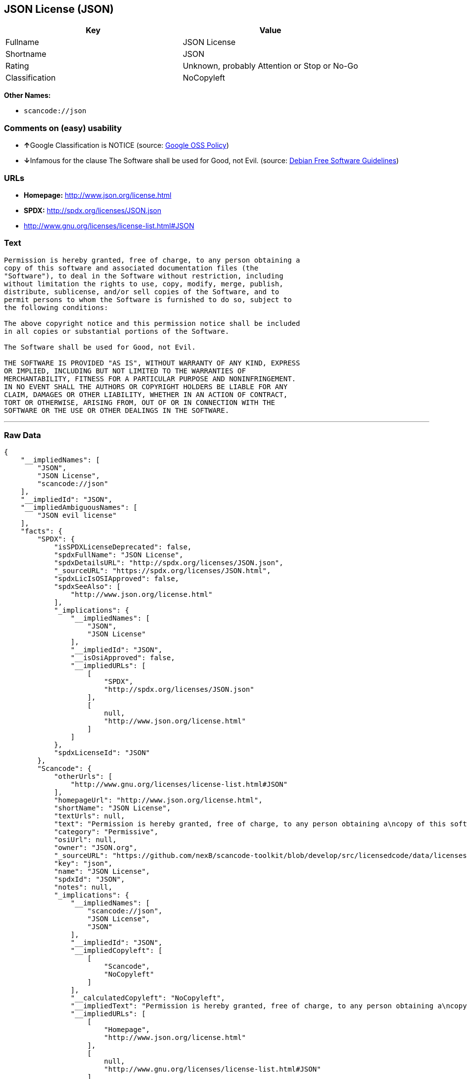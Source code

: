 == JSON License (JSON)

[cols=",",options="header",]
|===
|Key |Value
|Fullname |JSON License
|Shortname |JSON
|Rating |Unknown, probably Attention or Stop or No-Go
|Classification |NoCopyleft
|===

*Other Names:*

* `+scancode://json+`

=== Comments on (easy) usability

* **↑**Google Classification is NOTICE (source:
https://opensource.google.com/docs/thirdparty/licenses/[Google OSS
Policy])
* **↓**Infamous for the clause The Software shall be used for Good, not
Evil. (source: https://wiki.debian.org/DFSGLicenses[Debian Free Software
Guidelines])

=== URLs

* *Homepage:* http://www.json.org/license.html
* *SPDX:* http://spdx.org/licenses/JSON.json
* http://www.gnu.org/licenses/license-list.html#JSON

=== Text

....
Permission is hereby granted, free of charge, to any person obtaining a
copy of this software and associated documentation files (the
"Software"), to deal in the Software without restriction, including
without limitation the rights to use, copy, modify, merge, publish,
distribute, sublicense, and/or sell copies of the Software, and to
permit persons to whom the Software is furnished to do so, subject to
the following conditions:

The above copyright notice and this permission notice shall be included
in all copies or substantial portions of the Software.

The Software shall be used for Good, not Evil.

THE SOFTWARE IS PROVIDED "AS IS", WITHOUT WARRANTY OF ANY KIND, EXPRESS
OR IMPLIED, INCLUDING BUT NOT LIMITED TO THE WARRANTIES OF
MERCHANTABILITY, FITNESS FOR A PARTICULAR PURPOSE AND NONINFRINGEMENT.
IN NO EVENT SHALL THE AUTHORS OR COPYRIGHT HOLDERS BE LIABLE FOR ANY
CLAIM, DAMAGES OR OTHER LIABILITY, WHETHER IN AN ACTION OF CONTRACT,
TORT OR OTHERWISE, ARISING FROM, OUT OF OR IN CONNECTION WITH THE
SOFTWARE OR THE USE OR OTHER DEALINGS IN THE SOFTWARE.
....

'''''

=== Raw Data

....
{
    "__impliedNames": [
        "JSON",
        "JSON License",
        "scancode://json"
    ],
    "__impliedId": "JSON",
    "__impliedAmbiguousNames": [
        "JSON evil license"
    ],
    "facts": {
        "SPDX": {
            "isSPDXLicenseDeprecated": false,
            "spdxFullName": "JSON License",
            "spdxDetailsURL": "http://spdx.org/licenses/JSON.json",
            "_sourceURL": "https://spdx.org/licenses/JSON.html",
            "spdxLicIsOSIApproved": false,
            "spdxSeeAlso": [
                "http://www.json.org/license.html"
            ],
            "_implications": {
                "__impliedNames": [
                    "JSON",
                    "JSON License"
                ],
                "__impliedId": "JSON",
                "__isOsiApproved": false,
                "__impliedURLs": [
                    [
                        "SPDX",
                        "http://spdx.org/licenses/JSON.json"
                    ],
                    [
                        null,
                        "http://www.json.org/license.html"
                    ]
                ]
            },
            "spdxLicenseId": "JSON"
        },
        "Scancode": {
            "otherUrls": [
                "http://www.gnu.org/licenses/license-list.html#JSON"
            ],
            "homepageUrl": "http://www.json.org/license.html",
            "shortName": "JSON License",
            "textUrls": null,
            "text": "Permission is hereby granted, free of charge, to any person obtaining a\ncopy of this software and associated documentation files (the\n\"Software\"), to deal in the Software without restriction, including\nwithout limitation the rights to use, copy, modify, merge, publish,\ndistribute, sublicense, and/or sell copies of the Software, and to\npermit persons to whom the Software is furnished to do so, subject to\nthe following conditions:\n\nThe above copyright notice and this permission notice shall be included\nin all copies or substantial portions of the Software.\n\nThe Software shall be used for Good, not Evil.\n\nTHE SOFTWARE IS PROVIDED \"AS IS\", WITHOUT WARRANTY OF ANY KIND, EXPRESS\nOR IMPLIED, INCLUDING BUT NOT LIMITED TO THE WARRANTIES OF\nMERCHANTABILITY, FITNESS FOR A PARTICULAR PURPOSE AND NONINFRINGEMENT.\nIN NO EVENT SHALL THE AUTHORS OR COPYRIGHT HOLDERS BE LIABLE FOR ANY\nCLAIM, DAMAGES OR OTHER LIABILITY, WHETHER IN AN ACTION OF CONTRACT,\nTORT OR OTHERWISE, ARISING FROM, OUT OF OR IN CONNECTION WITH THE\nSOFTWARE OR THE USE OR OTHER DEALINGS IN THE SOFTWARE.\n",
            "category": "Permissive",
            "osiUrl": null,
            "owner": "JSON.org",
            "_sourceURL": "https://github.com/nexB/scancode-toolkit/blob/develop/src/licensedcode/data/licenses/json.yml",
            "key": "json",
            "name": "JSON License",
            "spdxId": "JSON",
            "notes": null,
            "_implications": {
                "__impliedNames": [
                    "scancode://json",
                    "JSON License",
                    "JSON"
                ],
                "__impliedId": "JSON",
                "__impliedCopyleft": [
                    [
                        "Scancode",
                        "NoCopyleft"
                    ]
                ],
                "__calculatedCopyleft": "NoCopyleft",
                "__impliedText": "Permission is hereby granted, free of charge, to any person obtaining a\ncopy of this software and associated documentation files (the\n\"Software\"), to deal in the Software without restriction, including\nwithout limitation the rights to use, copy, modify, merge, publish,\ndistribute, sublicense, and/or sell copies of the Software, and to\npermit persons to whom the Software is furnished to do so, subject to\nthe following conditions:\n\nThe above copyright notice and this permission notice shall be included\nin all copies or substantial portions of the Software.\n\nThe Software shall be used for Good, not Evil.\n\nTHE SOFTWARE IS PROVIDED \"AS IS\", WITHOUT WARRANTY OF ANY KIND, EXPRESS\nOR IMPLIED, INCLUDING BUT NOT LIMITED TO THE WARRANTIES OF\nMERCHANTABILITY, FITNESS FOR A PARTICULAR PURPOSE AND NONINFRINGEMENT.\nIN NO EVENT SHALL THE AUTHORS OR COPYRIGHT HOLDERS BE LIABLE FOR ANY\nCLAIM, DAMAGES OR OTHER LIABILITY, WHETHER IN AN ACTION OF CONTRACT,\nTORT OR OTHERWISE, ARISING FROM, OUT OF OR IN CONNECTION WITH THE\nSOFTWARE OR THE USE OR OTHER DEALINGS IN THE SOFTWARE.\n",
                "__impliedURLs": [
                    [
                        "Homepage",
                        "http://www.json.org/license.html"
                    ],
                    [
                        null,
                        "http://www.gnu.org/licenses/license-list.html#JSON"
                    ]
                ]
            }
        },
        "Debian Free Software Guidelines": {
            "LicenseName": "JSON evil license",
            "State": "DFSGInCompatible",
            "_sourceURL": "https://wiki.debian.org/DFSGLicenses",
            "_implications": {
                "__impliedNames": [
                    "JSON"
                ],
                "__impliedAmbiguousNames": [
                    "JSON evil license"
                ],
                "__impliedJudgement": [
                    [
                        "Debian Free Software Guidelines",
                        {
                            "tag": "NegativeJudgement",
                            "contents": "Infamous for the clause The Software shall be used for Good, not Evil."
                        }
                    ]
                ]
            },
            "Comment": "Infamous for the clause The Software shall be used for Good, not Evil.",
            "LicenseId": "JSON"
        },
        "Google OSS Policy": {
            "rating": "NOTICE",
            "_sourceURL": "https://opensource.google.com/docs/thirdparty/licenses/",
            "id": "JSON",
            "_implications": {
                "__impliedNames": [
                    "JSON"
                ],
                "__impliedJudgement": [
                    [
                        "Google OSS Policy",
                        {
                            "tag": "PositiveJudgement",
                            "contents": "Google Classification is NOTICE"
                        }
                    ]
                ],
                "__impliedCopyleft": [
                    [
                        "Google OSS Policy",
                        "NoCopyleft"
                    ]
                ],
                "__calculatedCopyleft": "NoCopyleft"
            }
        }
    },
    "__impliedJudgement": [
        [
            "Debian Free Software Guidelines",
            {
                "tag": "NegativeJudgement",
                "contents": "Infamous for the clause The Software shall be used for Good, not Evil."
            }
        ],
        [
            "Google OSS Policy",
            {
                "tag": "PositiveJudgement",
                "contents": "Google Classification is NOTICE"
            }
        ]
    ],
    "__impliedCopyleft": [
        [
            "Google OSS Policy",
            "NoCopyleft"
        ],
        [
            "Scancode",
            "NoCopyleft"
        ]
    ],
    "__calculatedCopyleft": "NoCopyleft",
    "__isOsiApproved": false,
    "__impliedText": "Permission is hereby granted, free of charge, to any person obtaining a\ncopy of this software and associated documentation files (the\n\"Software\"), to deal in the Software without restriction, including\nwithout limitation the rights to use, copy, modify, merge, publish,\ndistribute, sublicense, and/or sell copies of the Software, and to\npermit persons to whom the Software is furnished to do so, subject to\nthe following conditions:\n\nThe above copyright notice and this permission notice shall be included\nin all copies or substantial portions of the Software.\n\nThe Software shall be used for Good, not Evil.\n\nTHE SOFTWARE IS PROVIDED \"AS IS\", WITHOUT WARRANTY OF ANY KIND, EXPRESS\nOR IMPLIED, INCLUDING BUT NOT LIMITED TO THE WARRANTIES OF\nMERCHANTABILITY, FITNESS FOR A PARTICULAR PURPOSE AND NONINFRINGEMENT.\nIN NO EVENT SHALL THE AUTHORS OR COPYRIGHT HOLDERS BE LIABLE FOR ANY\nCLAIM, DAMAGES OR OTHER LIABILITY, WHETHER IN AN ACTION OF CONTRACT,\nTORT OR OTHERWISE, ARISING FROM, OUT OF OR IN CONNECTION WITH THE\nSOFTWARE OR THE USE OR OTHER DEALINGS IN THE SOFTWARE.\n",
    "__impliedURLs": [
        [
            "SPDX",
            "http://spdx.org/licenses/JSON.json"
        ],
        [
            null,
            "http://www.json.org/license.html"
        ],
        [
            "Homepage",
            "http://www.json.org/license.html"
        ],
        [
            null,
            "http://www.gnu.org/licenses/license-list.html#JSON"
        ]
    ]
}
....

'''''

=== Dot Cluster Graph

image:../dot/JSON.svg[image,title="dot"]